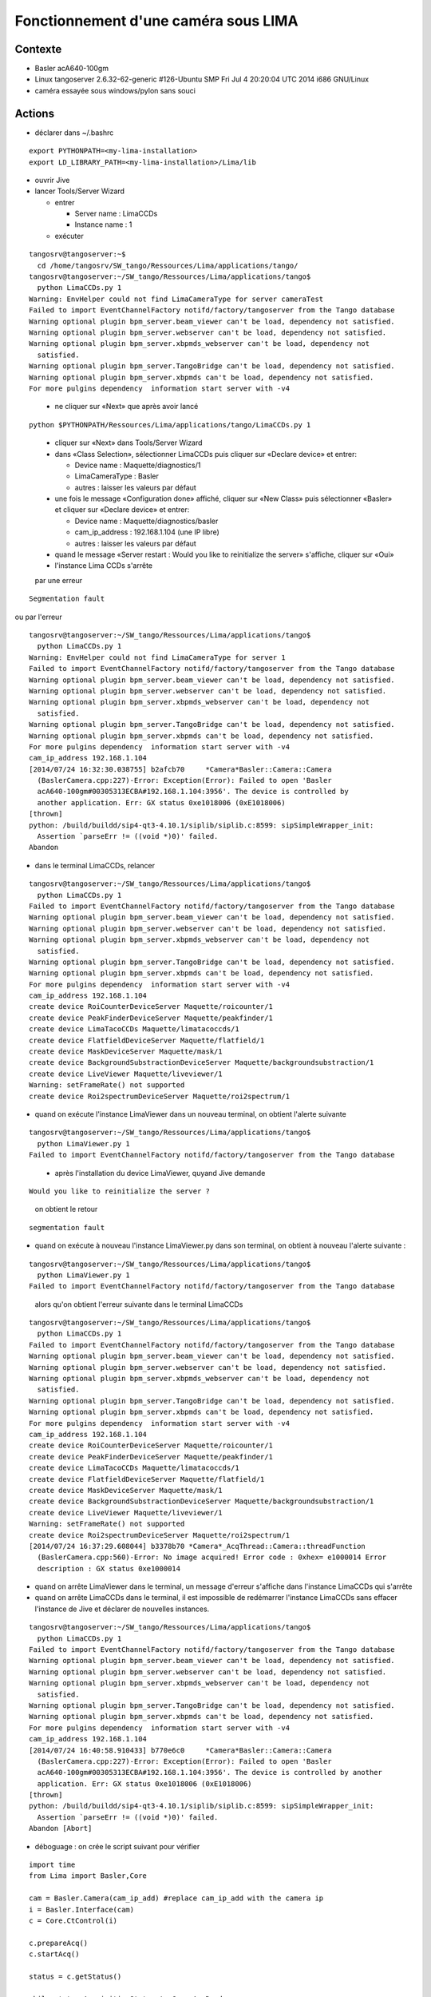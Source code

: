 Fonctionnement d'une caméra sous LIMA
=====================================

Contexte
--------

- Basler acA640-100gm
- Linux tangoserver 2.6.32-62-generic #126-Ubuntu SMP Fri Jul 4 20:20:04 UTC 2014 i686 GNU/Linux
- caméra essayée sous windows/pylon sans souci


Actions
-------

- déclarer dans ~/.bashrc

::

  export PYTHONPATH=<my-lima-installation>
  export LD_LIBRARY_PATH=<my-lima-installation>/Lima/lib

- ouvrir Jive
- lancer Tools/Server Wizard

  * entrer

    + Server name : LimaCCDs
    + Instance name : 1

  * exécuter

::

 tangosrv@tangoserver:~$
   cd /home/tangosrv/SW_tango/Ressources/Lima/applications/tango/
 tangosrv@tangoserver:~/SW_tango/Ressources/Lima/applications/tango$
   python LimaCCDs.py 1
 Warning: EnvHelper could not find LimaCameraType for server cameraTest
 Failed to import EventChannelFactory notifd/factory/tangoserver from the Tango database
 Warning optional plugin bpm_server.beam_viewer can't be load, dependency not satisfied.
 Warning optional plugin bpm_server.webserver can't be load, dependency not satisfied.
 Warning optional plugin bpm_server.xbpmds_webserver can't be load, dependency not
   satisfied.
 Warning optional plugin bpm_server.TangoBridge can't be load, dependency not satisfied.
 Warning optional plugin bpm_server.xbpmds can't be load, dependency not satisfied.
 For more pulgins dependency  information start server with -v4

..

  * ne cliquer sur «Next» que après avoir lancé

::

 python $PYTHONPATH/Ressources/Lima/applications/tango/LimaCCDs.py 1

..

  * cliquer sur «Next» dans Tools/Server Wizard
  * dans «Class Selection», sélectionner LimaCCDs puis cliquer sur «Declare device» et entrer:

    + Device name : Maquette/diagnostics/1
    + LimaCameraType : Basler
    + autres : laisser les valeurs par défaut

  * une fois le message «Configuration done» affiché, cliquer sur «New Class» puis sélectionner «Basler» et cliquer sur «Declare device» et entrer:

    + Device name : Maquette/diagnostics/basler
    + cam_ip_address : 192.168.1.104 (une IP libre)
    + autres : laisser les valeurs par défaut

  * quand le message «Server restart : Would you like to reinitialize the server» s'affiche, cliquer sur «Oui»

  * l'instance Lima CCDs s'arrête 

  par une erreur 

::

  Segmentation fault

..

ou par l'erreur

::

 tangosrv@tangoserver:~/SW_tango/Ressources/Lima/applications/tango$
   python LimaCCDs.py 1
 Warning: EnvHelper could not find LimaCameraType for server 1
 Failed to import EventChannelFactory notifd/factory/tangoserver from the Tango database
 Warning optional plugin bpm_server.beam_viewer can't be load, dependency not satisfied.
 Warning optional plugin bpm_server.webserver can't be load, dependency not satisfied.
 Warning optional plugin bpm_server.xbpmds_webserver can't be load, dependency not 
   satisfied.
 Warning optional plugin bpm_server.TangoBridge can't be load, dependency not satisfied.
 Warning optional plugin bpm_server.xbpmds can't be load, dependency not satisfied.
 For more pulgins dependency  information start server with -v4
 cam_ip_address 192.168.1.104
 [2014/07/24 16:32:30.038755] b2afcb70     *Camera*Basler::Camera::Camera
   (BaslerCamera.cpp:227)-Error: Exception(Error): Failed to open 'Basler 
   acA640-100gm#00305313ECBA#192.168.1.104:3956'. The device is controlled by
   another application. Err: GX status 0xe1018006 (0xE1018006)
 [thrown]
 python: /build/buildd/sip4-qt3-4.10.1/siplib/siplib.c:8599: sipSimpleWrapper_init:
   Assertion `parseErr != ((void *)0)' failed.
 Abandon

..

- dans le terminal LimaCCDs, relancer 

::

 tangosrv@tangoserver:~/SW_tango/Ressources/Lima/applications/tango$
   python LimaCCDs.py 1
 Failed to import EventChannelFactory notifd/factory/tangoserver from the Tango database
 Warning optional plugin bpm_server.beam_viewer can't be load, dependency not satisfied.
 Warning optional plugin bpm_server.webserver can't be load, dependency not satisfied.
 Warning optional plugin bpm_server.xbpmds_webserver can't be load, dependency not
   satisfied.
 Warning optional plugin bpm_server.TangoBridge can't be load, dependency not satisfied.
 Warning optional plugin bpm_server.xbpmds can't be load, dependency not satisfied.
 For more pulgins dependency  information start server with -v4
 cam_ip_address 192.168.1.104
 create device RoiCounterDeviceServer Maquette/roicounter/1
 create device PeakFinderDeviceServer Maquette/peakfinder/1
 create device LimaTacoCCDs Maquette/limatacoccds/1
 create device FlatfieldDeviceServer Maquette/flatfield/1
 create device MaskDeviceServer Maquette/mask/1
 create device BackgroundSubstractionDeviceServer Maquette/backgroundsubstraction/1
 create device LiveViewer Maquette/liveviewer/1
 Warning: setFrameRate() not supported
 create device Roi2spectrumDeviceServer Maquette/roi2spectrum/1

..

- quand on exécute l'instance LimaViewer dans un nouveau terminal, on obtient l'alerte suivante

::

 tangosrv@tangoserver:~/SW_tango/Ressources/Lima/applications/tango$
   python LimaViewer.py 1
 Failed to import EventChannelFactory notifd/factory/tangoserver from the Tango database

..

  * après l'installation du device LimaViewer, quyand Jive demande 

::

  Would you like to reinitialize the server ?

..

  on obtient le retour 

::

  segmentation fault

..

- quand on exécute à nouveau l'instance LimaViewer.py dans son terminal, on obtient à nouveau l'alerte suivante :

::

 tangosrv@tangoserver:~/SW_tango/Ressources/Lima/applications/tango$
   python LimaViewer.py 1
 Failed to import EventChannelFactory notifd/factory/tangoserver from the Tango database

..

  alors qu'on obtient l'erreur suivante dans le terminal LimaCCDs

::

 tangosrv@tangoserver:~/SW_tango/Ressources/Lima/applications/tango$
   python LimaCCDs.py 1
 Failed to import EventChannelFactory notifd/factory/tangoserver from the Tango database
 Warning optional plugin bpm_server.beam_viewer can't be load, dependency not satisfied.
 Warning optional plugin bpm_server.webserver can't be load, dependency not satisfied.
 Warning optional plugin bpm_server.xbpmds_webserver can't be load, dependency not
   satisfied.
 Warning optional plugin bpm_server.TangoBridge can't be load, dependency not satisfied.
 Warning optional plugin bpm_server.xbpmds can't be load, dependency not satisfied.
 For more pulgins dependency  information start server with -v4
 cam_ip_address 192.168.1.104
 create device RoiCounterDeviceServer Maquette/roicounter/1
 create device PeakFinderDeviceServer Maquette/peakfinder/1
 create device LimaTacoCCDs Maquette/limatacoccds/1
 create device FlatfieldDeviceServer Maquette/flatfield/1
 create device MaskDeviceServer Maquette/mask/1
 create device BackgroundSubstractionDeviceServer Maquette/backgroundsubstraction/1
 create device LiveViewer Maquette/liveviewer/1
 Warning: setFrameRate() not supported
 create device Roi2spectrumDeviceServer Maquette/roi2spectrum/1
 [2014/07/24 16:37:29.608044] b3378b70 *Camera*_AcqThread::Camera::threadFunction
   (BaslerCamera.cpp:560)-Error: No image acquired! Error code : 0xhex= e1000014 Error
   description : GX status 0xe1000014

..

- quand on arrête LimaViewer dans le terminal, un message d'erreur s'affiche dans l'instance LimaCCDs qui s'arrête

- quand on arrête LimaCCDs dans le terminal, il est impossible de redémarrer l'instance LimaCCDs sans effacer l'instance de Jive et déclarer de nouvelles instances.

::

 tangosrv@tangoserver:~/SW_tango/Ressources/Lima/applications/tango$
   python LimaCCDs.py 1
 Failed to import EventChannelFactory notifd/factory/tangoserver from the Tango database
 Warning optional plugin bpm_server.beam_viewer can't be load, dependency not satisfied.
 Warning optional plugin bpm_server.webserver can't be load, dependency not satisfied.
 Warning optional plugin bpm_server.xbpmds_webserver can't be load, dependency not 
   satisfied.
 Warning optional plugin bpm_server.TangoBridge can't be load, dependency not satisfied.
 Warning optional plugin bpm_server.xbpmds can't be load, dependency not satisfied.
 For more pulgins dependency  information start server with -v4
 cam_ip_address 192.168.1.104
 [2014/07/24 16:40:58.910433] b770e6c0     *Camera*Basler::Camera::Camera 
   (BaslerCamera.cpp:227)-Error: Exception(Error): Failed to open 'Basler 
   acA640-100gm#00305313ECBA#192.168.1.104:3956'. The device is controlled by another 
   application. Err: GX status 0xe1018006 (0xE1018006)
 [thrown]
 python: /build/buildd/sip4-qt3-4.10.1/siplib/siplib.c:8599: sipSimpleWrapper_init: 
   Assertion `parseErr != ((void *)0)' failed.
 Abandon [Abort]

..

- déboguage : on crée le script suivant pour vérifier

::

  import time
  from Lima import Basler,Core
  
  cam = Basler.Camera(cam_ip_add) #replace cam_ip_add with the camera ip
  i = Basler.Interface(cam)
  c = Core.CtControl(i)
  
  c.prepareAcq()
  c.startAcq()
  
  status = c.getStatus()
  
  while status.AcquisitionStatus != Core.AcqReady:
    time.sleep(0.1)
    status = c.getStatus()
  
  print status
  print c.ReadImage()

..

  et le script suivant (avec le port 8000) :

::

  import time
  from Lima import Basler,Core
  
  cam = Basler.Camera(cam_ip_add, 8000) #replace cam_ip_add with the camera ip
  i = Basler.Interface(cam)
  c = Core.CtControl(i)
  
  c.prepareAcq()
  c.startAcq()
  
  status = c.getStatus()
  
  while status.AcquisitionStatus != Core.AcqReady:
    time.sleep(0.1)
    status = c.getStatus()
  
  print status
  print c.ReadImage()

..

  Lorsqu'on l'exécute sans lancer ATKPanel ni les instances LIMA, l'erreur suivante s'affiche :

::

 <AcquisitionStatus=AcqReady, ImageCounters=<LastImageAcquired=0, LastBaseImageReady=0,
   LastImageSaved=-1, LastCounterReady=-1>
 <type=3 (UINT16)| , dimension_0=659, dimension_1=494, frameNumber=0, timestamp=1.06024,
   header=< >, buffer=<owner=Mapped, refcount=1, data=0xa219940>>

..

  et si on relance le script, on obtient :

::

 [2014/07/31 14:59:01.679245] b5caeb70 *Camera*_AcqThread::Camera::threadFunction
   (BaslerCamera.cpp:560)-Error: No image acquired! Error code : 0xhex= e1000014 Error
   description : GX status 0xe1000014

..

  On essaie 

::

  export PYLON_GIGE_HEARTBEAT=10000

..

  mais cela ne change pas grand chose.
